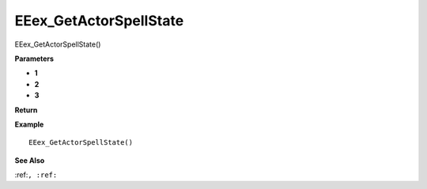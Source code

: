 .. _EEex_GetActorSpellState:

===================================
EEex_GetActorSpellState 
===================================

EEex_GetActorSpellState()



**Parameters**

* **1**
* **2**
* **3**


**Return**


**Example**

::

   EEex_GetActorSpellState()

**See Also**

:ref:``, :ref:`` 

